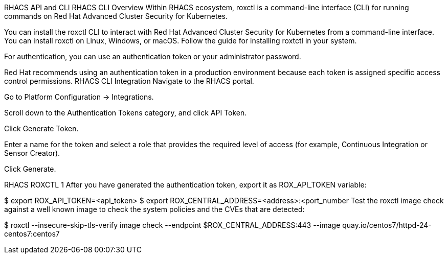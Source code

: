 RHACS API and CLI
RHACS CLI Overview
Within RHACS ecosystem, roxctl is a command-line interface (CLI) for running commands on Red Hat Advanced Cluster Security for Kubernetes.

You can install the roxctl CLI to interact with Red Hat Advanced Cluster Security for Kubernetes from a command-line interface. You can install roxctl on Linux, Windows, or macOS. Follow the guide for installing roxtctl in your system.

For authentication, you can use an authentication token or your administrator password.

Red Hat recommends using an authentication token in a production environment because each token is assigned specific access control permissions.
RHACS CLI Integration
Navigate to the RHACS portal.

Go to Platform Configuration → Integrations.

Scroll down to the Authentication Tokens category, and click API Token.

Click Generate Token.

Enter a name for the token and select a role that provides the required level of access (for example, Continuous Integration or Sensor Creator).

Click Generate.

RHACS ROXCTL 1
After you have generated the authentication token, export it as ROX_API_TOKEN variable:


$ export ROX_API_TOKEN=<api_token>
$ export ROX_CENTRAL_ADDRESS=<address>:<port_number
Test the roxctl image check against a well known image to check the system policies and the CVEs that are detected:


$ roxctl --insecure-skip-tls-verify image check --endpoint $ROX_CENTRAL_ADDRESS:443 --image quay.io/centos7/httpd-24-centos7:centos7